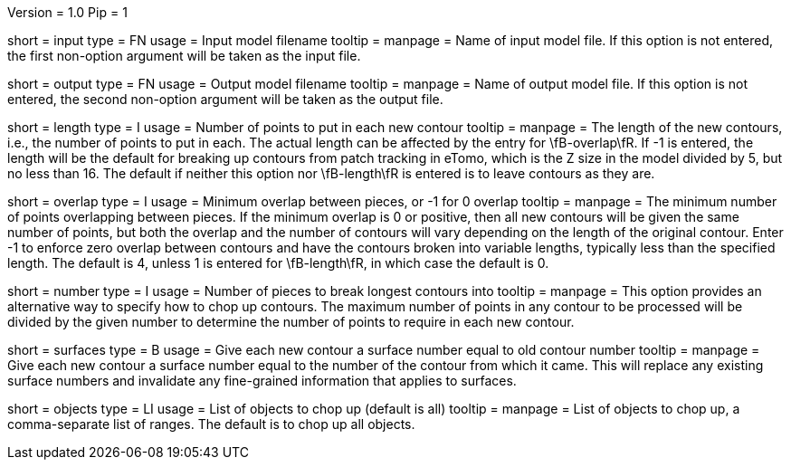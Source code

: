 Version = 1.0
Pip = 1

[Field = InputModel]
short = input
type = FN
usage = Input model filename
tooltip = 
manpage = Name of input model file.  If this option is not entered,
the first non-option argument will be taken as the input file.

[Field = OutputModel]
short = output
type = FN
usage = Output model filename
tooltip = 
manpage = Name of output model file.  If this option is not entered,
the second non-option argument will be taken as the output file.

[Field = LengthOfPieces]
short = length
type = I
usage = Number of points to put in each new contour
tooltip = 
manpage = The length of the new contours, i.e., the number of points to put in
each.  The actual length can be affected by the entry for \fB-overlap\fR.  If
-1 is entered, the length will be the default for breaking up contours from
patch tracking in eTomo, which is the Z size in the
model divided by 5, but no less than 16.  The default if neither this option
nor \fB-length\fR is entered is to leave contours as they are.

[Field = MinimumOverlap]
short = overlap
type = I
usage = Minimum overlap between pieces, or -1 for 0 overlap
tooltip = 
manpage = The minimum number of points overlapping between pieces.  If the
minimum overlap is 0 or positive, then all new contours will be given the same
number of points, but both the overlap and the number of contours will vary
depending on the length of the original contour.  Enter -1 to enforce zero
overlap between contours and have the contours broken into variable lengths,
typically less than the specified length.  The default is 4, unless 1 is
entered for \fB-length\fR, in which case the default is 0.

[Field = NumberOfPieces]
short = number
type = I
usage = Number of pieces to break longest contours into
tooltip = 
manpage = This option provides an alternative way to specify how to chop up
contours.  The maximum number of points in any contour to be processed will be
divided by the given number to determine the number of points to require in
each new contour.

[Field = AssignSurfaces]
short = surfaces
type = B
usage = Give each new contour a surface number equal to old contour number
tooltip = 
manpage = Give each new contour a surface number equal to the number of the
contour from which it came.  This will replace any existing surface numbers
and invalidate any fine-grained information that applies to surfaces.

[Field = ObjectsToDo]
short = objects
type = LI
usage = List of objects to chop up (default is all)
tooltip = 
manpage = List of objects to chop up, a comma-separate list of ranges.  The
default is to chop up all objects.

